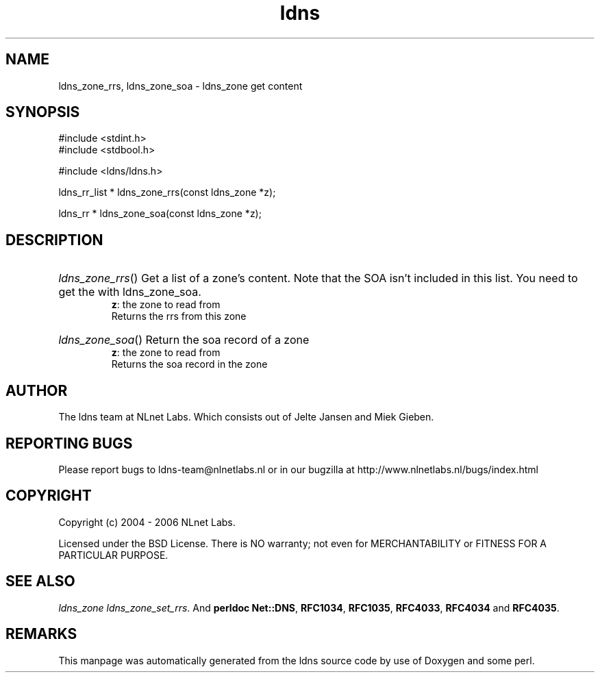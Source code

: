 .ad l
.TH ldns 3 "30 May 2006"
.SH NAME
ldns_zone_rrs, ldns_zone_soa \- ldns_zone get content

.SH SYNOPSIS
#include <stdint.h>
.br
#include <stdbool.h>
.br
.PP
#include <ldns/ldns.h>
.PP
ldns_rr_list * ldns_zone_rrs(const ldns_zone *z);
.PP
ldns_rr * ldns_zone_soa(const ldns_zone *z);
.PP

.SH DESCRIPTION
.HP
\fIldns_zone_rrs\fR()
Get a list of a zone's content. Note that the \%SOA
isn't included in this list. You need to get the 
with ldns_zone_soa.
\.br
\fBz\fR: the zone to read from
\.br
Returns the rrs from this zone
.PP
.HP
\fIldns_zone_soa\fR()
Return the soa record of a zone
\.br
\fBz\fR: the zone to read from
\.br
Returns the soa record in the zone
.PP
.SH AUTHOR
The ldns team at NLnet Labs. Which consists out of
Jelte Jansen and Miek Gieben.

.SH REPORTING BUGS
Please report bugs to ldns-team@nlnetlabs.nl or in 
our bugzilla at
http://www.nlnetlabs.nl/bugs/index.html

.SH COPYRIGHT
Copyright (c) 2004 - 2006 NLnet Labs.
.PP
Licensed under the BSD License. There is NO warranty; not even for
MERCHANTABILITY or
FITNESS FOR A PARTICULAR PURPOSE.

.SH SEE ALSO
\fIldns_zone ldns_zone_set_rrs\fR.
And \fBperldoc Net::DNS\fR, \fBRFC1034\fR,
\fBRFC1035\fR, \fBRFC4033\fR, \fBRFC4034\fR  and \fBRFC4035\fR.
.SH REMARKS
This manpage was automatically generated from the ldns source code by
use of Doxygen and some perl.
